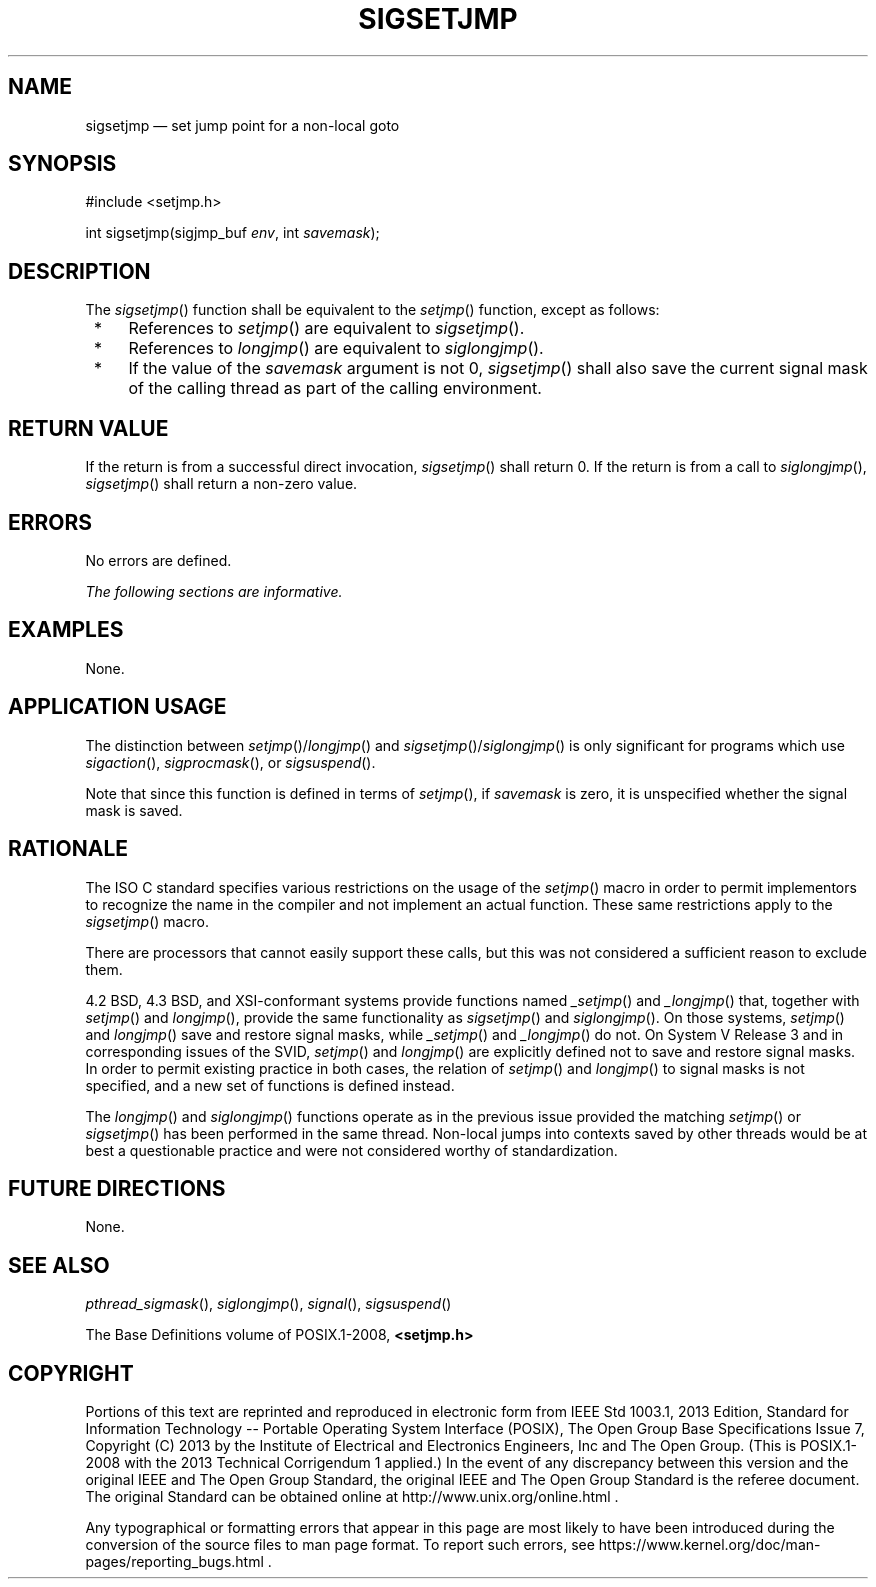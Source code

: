 '\" et
.TH SIGSETJMP "3" 2013 "IEEE/The Open Group" "POSIX Programmer's Manual"

.SH NAME
sigsetjmp
\(em set jump point for a non-local goto
.SH SYNOPSIS
.LP
.nf
#include <setjmp.h>
.P
int sigsetjmp(sigjmp_buf \fIenv\fP, int \fIsavemask\fP);
.fi
.SH DESCRIPTION
The
\fIsigsetjmp\fR()
function shall be equivalent to the
\fIsetjmp\fR()
function, except as follows:
.IP " *" 4
References to
\fIsetjmp\fR()
are equivalent to
\fIsigsetjmp\fR().
.IP " *" 4
References to
\fIlongjmp\fR()
are equivalent to
\fIsiglongjmp\fR().
.IP " *" 4
If the value of the
.IR savemask
argument is not 0,
\fIsigsetjmp\fR()
shall also save the current signal mask of the calling thread as part
of the calling environment.
.SH "RETURN VALUE"
If the return is from a successful direct invocation,
\fIsigsetjmp\fR()
shall return 0. If the return is from a call to
\fIsiglongjmp\fR(),
\fIsigsetjmp\fR()
shall return a non-zero value.
.SH ERRORS
No errors are defined.
.LP
.IR "The following sections are informative."
.SH EXAMPLES
None.
.SH "APPLICATION USAGE"
The distinction between
\fIsetjmp\fR()/\c
\fIlongjmp\fR()
and
\fIsigsetjmp\fR()/\c
\fIsiglongjmp\fR()
is only significant for programs which use
\fIsigaction\fR(),
\fIsigprocmask\fR(),
or
\fIsigsuspend\fR().
.P
Note that since this function is defined in terms of
\fIsetjmp\fR(),
if
.IR savemask
is zero, it is unspecified whether the signal mask is saved.
.SH RATIONALE
The ISO\ C standard specifies various restrictions on the usage of the
\fIsetjmp\fR()
macro in order to permit implementors to recognize the name in the
compiler and not implement an actual function. These same restrictions
apply to the
\fIsigsetjmp\fR()
macro.
.P
There are processors that cannot easily support these calls, but this
was not considered a sufficient reason to exclude them.
.P
4.2 BSD, 4.3 BSD, and XSI-conformant systems provide functions named
\fI_setjmp\fR()
and
\fI_longjmp\fR()
that, together with
\fIsetjmp\fR()
and
\fIlongjmp\fR(),
provide the same functionality as
\fIsigsetjmp\fR()
and
\fIsiglongjmp\fR().
On those systems,
\fIsetjmp\fR()
and
\fIlongjmp\fR()
save and restore signal masks, while
\fI_setjmp\fR()
and
\fI_longjmp\fR()
do not. On System V Release 3
and in corresponding issues of the SVID,
\fIsetjmp\fR()
and
\fIlongjmp\fR()
are explicitly defined not to save and restore signal masks. In order
to permit existing practice in both cases, the relation of
\fIsetjmp\fR()
and
\fIlongjmp\fR()
to signal masks is not specified, and a new set of functions is defined
instead.
.P
The
\fIlongjmp\fR()
and
\fIsiglongjmp\fR()
functions operate as in the previous issue provided the matching
\fIsetjmp\fR()
or
\fIsigsetjmp\fR()
has been performed in the same thread. Non-local jumps into contexts
saved by other threads would be at best a questionable practice and
were not considered worthy of standardization.
.SH "FUTURE DIRECTIONS"
None.
.SH "SEE ALSO"
.IR "\fIpthread_sigmask\fR\^(\|)",
.IR "\fIsiglongjmp\fR\^(\|)",
.IR "\fIsignal\fR\^(\|)",
.IR "\fIsigsuspend\fR\^(\|)"
.P
The Base Definitions volume of POSIX.1\(hy2008,
.IR "\fB<setjmp.h>\fP"
.SH COPYRIGHT
Portions of this text are reprinted and reproduced in electronic form
from IEEE Std 1003.1, 2013 Edition, Standard for Information Technology
-- Portable Operating System Interface (POSIX), The Open Group Base
Specifications Issue 7, Copyright (C) 2013 by the Institute of
Electrical and Electronics Engineers, Inc and The Open Group.
(This is POSIX.1-2008 with the 2013 Technical Corrigendum 1 applied.) In the
event of any discrepancy between this version and the original IEEE and
The Open Group Standard, the original IEEE and The Open Group Standard
is the referee document. The original Standard can be obtained online at
http://www.unix.org/online.html .

Any typographical or formatting errors that appear
in this page are most likely
to have been introduced during the conversion of the source files to
man page format. To report such errors, see
https://www.kernel.org/doc/man-pages/reporting_bugs.html .
